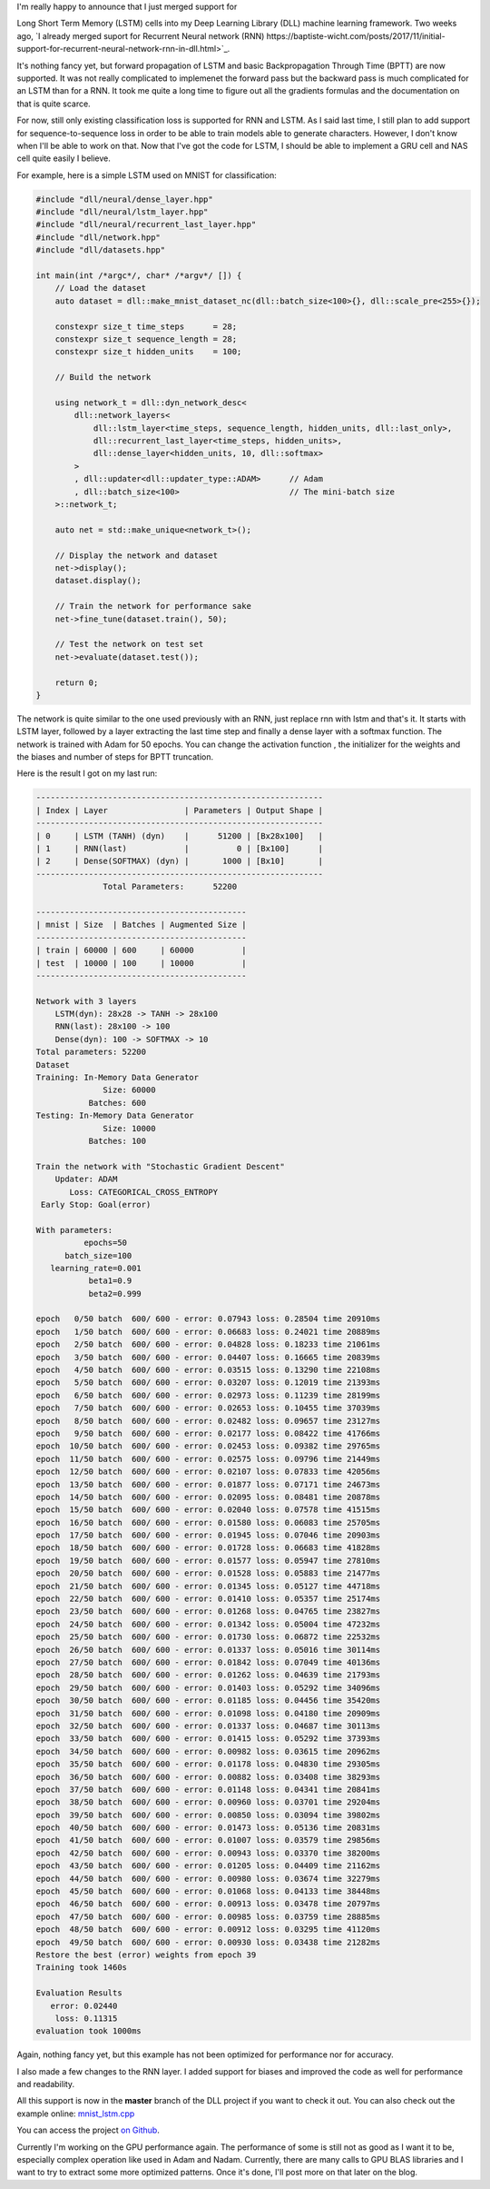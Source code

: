 I'm really happy to announce that I just merged support for

Long Short Term Memory
(LSTM) cells into my Deep Learning Library (DLL) machine learning framework. Two
weeks ago, `I already merged suport for Recurrent Neural network (RNN) https://baptiste-wicht.com/posts/2017/11/initial-support-for-recurrent-neural-network-rnn-in-dll.html>`_.

It's nothing fancy yet, but forward propagation of LSTM and basic
Backpropagation Through Time (BPTT) are now supported. It was not really
complicated to implemenet the forward pass but the backward pass is much
complicated for an LSTM than for a RNN. It took me quite a long time to figure
out all the gradients formulas and the documentation on that is quite scarce.

For now, still only existing classification loss is supported for RNN and LSTM.
As I said last time, I still plan to add support for sequence-to-sequence loss
in order to be able to train models able to generate characters. However, I don't
know when I'll be able to work on that. Now that I've got the code for LSTM,
I should be able to implement a GRU cell and NAS cell quite easily I believe.

For example, here is a simple LSTM used on MNIST for classification:

.. code:: cpp

    #include "dll/neural/dense_layer.hpp"
    #include "dll/neural/lstm_layer.hpp"
    #include "dll/neural/recurrent_last_layer.hpp"
    #include "dll/network.hpp"
    #include "dll/datasets.hpp"

    int main(int /*argc*/, char* /*argv*/ []) {
        // Load the dataset
        auto dataset = dll::make_mnist_dataset_nc(dll::batch_size<100>{}, dll::scale_pre<255>{});

        constexpr size_t time_steps      = 28;
        constexpr size_t sequence_length = 28;
        constexpr size_t hidden_units    = 100;

        // Build the network

        using network_t = dll::dyn_network_desc<
            dll::network_layers<
                dll::lstm_layer<time_steps, sequence_length, hidden_units, dll::last_only>,
                dll::recurrent_last_layer<time_steps, hidden_units>,
                dll::dense_layer<hidden_units, 10, dll::softmax>
            >
            , dll::updater<dll::updater_type::ADAM>      // Adam
            , dll::batch_size<100>                       // The mini-batch size
        >::network_t;

        auto net = std::make_unique<network_t>();

        // Display the network and dataset
        net->display();
        dataset.display();

        // Train the network for performance sake
        net->fine_tune(dataset.train(), 50);

        // Test the network on test set
        net->evaluate(dataset.test());

        return 0;
    }

The network is quite similar to the one used previously with an RNN, just
replace rnn with lstm and that's it. It starts with LSTM layer, followed by
a layer extracting the last time step and finally a dense layer with a softmax
function. The network is trained with Adam for 50 epochs. You can change the
activation function , the initializer for the weights and the biases and number
of steps for BPTT truncation.

Here is the result I got on my last run:

.. code::

    ------------------------------------------------------------
    | Index | Layer                | Parameters | Output Shape |
    ------------------------------------------------------------
    | 0     | LSTM (TANH) (dyn)    |      51200 | [Bx28x100]   |
    | 1     | RNN(last)            |          0 | [Bx100]      |
    | 2     | Dense(SOFTMAX) (dyn) |       1000 | [Bx10]       |
    ------------------------------------------------------------
                  Total Parameters:      52200

    --------------------------------------------
    | mnist | Size  | Batches | Augmented Size |
    --------------------------------------------
    | train | 60000 | 600     | 60000          |
    | test  | 10000 | 100     | 10000          |
    --------------------------------------------

    Network with 3 layers
        LSTM(dyn): 28x28 -> TANH -> 28x100
        RNN(last): 28x100 -> 100
        Dense(dyn): 100 -> SOFTMAX -> 10
    Total parameters: 52200
    Dataset
    Training: In-Memory Data Generator
                  Size: 60000
               Batches: 600
    Testing: In-Memory Data Generator
                  Size: 10000
               Batches: 100

    Train the network with "Stochastic Gradient Descent"
        Updater: ADAM
           Loss: CATEGORICAL_CROSS_ENTROPY
     Early Stop: Goal(error)

    With parameters:
              epochs=50
          batch_size=100
       learning_rate=0.001
               beta1=0.9
               beta2=0.999

    epoch   0/50 batch  600/ 600 - error: 0.07943 loss: 0.28504 time 20910ms
    epoch   1/50 batch  600/ 600 - error: 0.06683 loss: 0.24021 time 20889ms
    epoch   2/50 batch  600/ 600 - error: 0.04828 loss: 0.18233 time 21061ms
    epoch   3/50 batch  600/ 600 - error: 0.04407 loss: 0.16665 time 20839ms
    epoch   4/50 batch  600/ 600 - error: 0.03515 loss: 0.13290 time 22108ms
    epoch   5/50 batch  600/ 600 - error: 0.03207 loss: 0.12019 time 21393ms
    epoch   6/50 batch  600/ 600 - error: 0.02973 loss: 0.11239 time 28199ms
    epoch   7/50 batch  600/ 600 - error: 0.02653 loss: 0.10455 time 37039ms
    epoch   8/50 batch  600/ 600 - error: 0.02482 loss: 0.09657 time 23127ms
    epoch   9/50 batch  600/ 600 - error: 0.02177 loss: 0.08422 time 41766ms
    epoch  10/50 batch  600/ 600 - error: 0.02453 loss: 0.09382 time 29765ms
    epoch  11/50 batch  600/ 600 - error: 0.02575 loss: 0.09796 time 21449ms
    epoch  12/50 batch  600/ 600 - error: 0.02107 loss: 0.07833 time 42056ms
    epoch  13/50 batch  600/ 600 - error: 0.01877 loss: 0.07171 time 24673ms
    epoch  14/50 batch  600/ 600 - error: 0.02095 loss: 0.08481 time 20878ms
    epoch  15/50 batch  600/ 600 - error: 0.02040 loss: 0.07578 time 41515ms
    epoch  16/50 batch  600/ 600 - error: 0.01580 loss: 0.06083 time 25705ms
    epoch  17/50 batch  600/ 600 - error: 0.01945 loss: 0.07046 time 20903ms
    epoch  18/50 batch  600/ 600 - error: 0.01728 loss: 0.06683 time 41828ms
    epoch  19/50 batch  600/ 600 - error: 0.01577 loss: 0.05947 time 27810ms
    epoch  20/50 batch  600/ 600 - error: 0.01528 loss: 0.05883 time 21477ms
    epoch  21/50 batch  600/ 600 - error: 0.01345 loss: 0.05127 time 44718ms
    epoch  22/50 batch  600/ 600 - error: 0.01410 loss: 0.05357 time 25174ms
    epoch  23/50 batch  600/ 600 - error: 0.01268 loss: 0.04765 time 23827ms
    epoch  24/50 batch  600/ 600 - error: 0.01342 loss: 0.05004 time 47232ms
    epoch  25/50 batch  600/ 600 - error: 0.01730 loss: 0.06872 time 22532ms
    epoch  26/50 batch  600/ 600 - error: 0.01337 loss: 0.05016 time 30114ms
    epoch  27/50 batch  600/ 600 - error: 0.01842 loss: 0.07049 time 40136ms
    epoch  28/50 batch  600/ 600 - error: 0.01262 loss: 0.04639 time 21793ms
    epoch  29/50 batch  600/ 600 - error: 0.01403 loss: 0.05292 time 34096ms
    epoch  30/50 batch  600/ 600 - error: 0.01185 loss: 0.04456 time 35420ms
    epoch  31/50 batch  600/ 600 - error: 0.01098 loss: 0.04180 time 20909ms
    epoch  32/50 batch  600/ 600 - error: 0.01337 loss: 0.04687 time 30113ms
    epoch  33/50 batch  600/ 600 - error: 0.01415 loss: 0.05292 time 37393ms
    epoch  34/50 batch  600/ 600 - error: 0.00982 loss: 0.03615 time 20962ms
    epoch  35/50 batch  600/ 600 - error: 0.01178 loss: 0.04830 time 29305ms
    epoch  36/50 batch  600/ 600 - error: 0.00882 loss: 0.03408 time 38293ms
    epoch  37/50 batch  600/ 600 - error: 0.01148 loss: 0.04341 time 20841ms
    epoch  38/50 batch  600/ 600 - error: 0.00960 loss: 0.03701 time 29204ms
    epoch  39/50 batch  600/ 600 - error: 0.00850 loss: 0.03094 time 39802ms
    epoch  40/50 batch  600/ 600 - error: 0.01473 loss: 0.05136 time 20831ms
    epoch  41/50 batch  600/ 600 - error: 0.01007 loss: 0.03579 time 29856ms
    epoch  42/50 batch  600/ 600 - error: 0.00943 loss: 0.03370 time 38200ms
    epoch  43/50 batch  600/ 600 - error: 0.01205 loss: 0.04409 time 21162ms
    epoch  44/50 batch  600/ 600 - error: 0.00980 loss: 0.03674 time 32279ms
    epoch  45/50 batch  600/ 600 - error: 0.01068 loss: 0.04133 time 38448ms
    epoch  46/50 batch  600/ 600 - error: 0.00913 loss: 0.03478 time 20797ms
    epoch  47/50 batch  600/ 600 - error: 0.00985 loss: 0.03759 time 28885ms
    epoch  48/50 batch  600/ 600 - error: 0.00912 loss: 0.03295 time 41120ms
    epoch  49/50 batch  600/ 600 - error: 0.00930 loss: 0.03438 time 21282ms
    Restore the best (error) weights from epoch 39
    Training took 1460s

    Evaluation Results
       error: 0.02440
        loss: 0.11315
    evaluation took 1000ms


Again, nothing fancy yet, but this example has not been optimized for
performance nor for accuracy.

I also made a few changes to the RNN layer. I added support for biases and
improved the code as well for performance and readability.

All this support is now in the **master** branch of the DLL project if you want
to check it out. You can also check out the example online:
`mnist_lstm.cpp <https://github.com/wichtounet/dll/blob/master/examples/src/mnist_lstm.cpp>`_

You can access the project `on Github <https://github.com/wichtounet/dll>`_.

Currently I'm working on the GPU performance again. The performance of some is
still not as good as I want it to be, especially complex operation like used in
Adam and Nadam. Currently, there are many calls to GPU BLAS libraries and
I want to try to extract some more optimized patterns. Once it's done, I'll post
more on that later on the blog.
